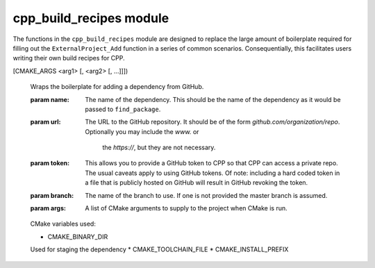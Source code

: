 .. _cpp_build_recipes-label:

cpp_build_recipes module
########################

The functions in the ``cpp_build_recipes`` module are designed to replace the
large amount of boilerplate required for filling out the ``ExternalProject_Add``
function in a series of common scenarios.  Consequentially, this facilitates
users writing their own build recipes for CPP.

.. function:: cpp_local_cmake(<name> <dir>)

   :param name: The name of the dependency.  This should be the name of the
       dependency as it would be passed to ``find_package``.

   :param dir: The full path to the directory containing the top-level
       ``CMakeLists.txt`` for the dependency.

   CMake variables used:

   * CMAKE_BINARY_DIR
     Used to specify where the dependency should be staged.
   * CMAKE_TOOLCHAIN_FILE
   * CMAKE_INSTALL_PREFIX

.. function:: cpp_github_cmake(<name> <url> [TOKEN <token>] [BRANCH <branch>]\
[CMAKE_ARGS <arg1> [, <arg2> [, ...]]])

   Wraps the boilerplate for adding a dependency from GitHub.

   :param name: The name of the dependency.  This should be the name of the
       dependency as it would be passed to ``find_package``.

   :param url: The URL to the GitHub repository.  It should be of the form
       `github.com/organization/repo`. Optionally you may include the `www.` or
        the `https://`, but they are not necessary.

   :param token: This allows you to provide a GitHub token to CPP so that CPP
       can access a private repo.  The usual caveats apply to using GitHub
       tokens.  Of note: including a hard coded token in a file that is
       publicly hosted on GitHub will result in GitHub revoking the token.

   :param branch: The name of the branch to use.  If one is not provided the
       master branch is assumed.

   :param args: A list of CMake arguments to supply to the project when CMake
       is run.

   CMake variables used:

   * CMAKE_BINARY_DIR
   Used for staging the dependency
   * CMAKE_TOOLCHAIN_FILE
   * CMAKE_INSTALL_PREFIX

.. function:: _cpp_parse_gh_url(<return> <url>)

   I do not expect users to utilize the GitHub URL API, consequentially we need
   a way to turn a normal GitHub URL (something like
   https://github.com/ryanmrichard/CMakePackagingProject) into the API variant
   (something like
   https://api.github.com/repos/ryanmrichard/CMakePackagingProject/tarball...)

   :param return: The identifier to be used for returning the result.
   :param url: The GitHub URL to
